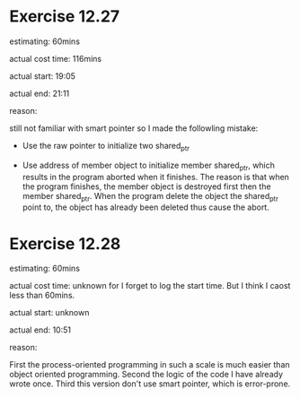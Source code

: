 * Exercise 12.27
  estimating: 60mins

  actual cost time: 116mins

  actual start: 19:05

  actual end: 21:11

  reason:
  
  still not familiar with smart pointer so I made the followling mistake:

  + Use the raw pointer to initialize two shared_ptr

  + Use address of member object to initialize member shared_ptr,
    which results in the program aborted when it finishes. The reason
    is that when the program finishes, the member object is destroyed
    first then the member shared_ptr. When the program delete the
    object the shared_ptr point to, the object has already been
    deleted thus cause the abort.

* Exercise 12.28
  estimating: 60mins

  actual cost time: unknown for I forget to log the start time. But I
  think I caost less than 60mins.

  actual start: unknown

  actual end: 10:51

  reason:

  First the process-oriented programming in such a scale is much
  easier than object oriented programming. Second the logic of the
  code I have already wrote once. Third this version don't use smart
  pointer, which is error-prone.

